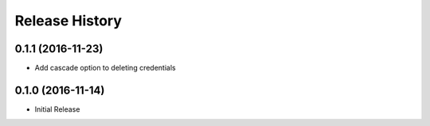 .. :changelog:

Release History
===============

0.1.1 (2016-11-23)
++++++++++++++++++

* Add cascade option to deleting credentials

0.1.0 (2016-11-14)
++++++++++++++++++

* Initial Release
